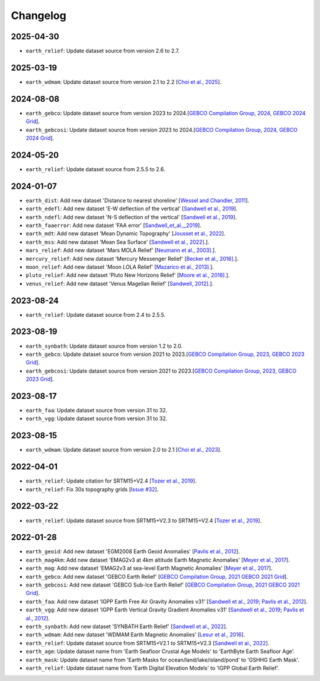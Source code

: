 Changelog
---------

2025-04-30
^^^^^^^^^^

- ``earth_relief``: Update dataset source from version 2.6 to 2.7.

2025-03-19
^^^^^^^^^^

- ``earth_wdmam``: Update dataset source from version 2.1 to 2.2 [`Choi et al., 2025 <https://www.wdmam.org/>`_].

2024-08-08
^^^^^^^^^^

- ``earth_gebco``: Update dataset source from version 2023 to 2024.[`GEBCO Compilation Group, 2024, GEBCO 2024 Grid <https://www.gebco.net/data_and_products/gridded_bathymetry_data/>`_].
- ``earth_gebcosi``: Update dataset source from version 2023 to 2024.[`GEBCO Compilation Group, 2024, GEBCO 2024 Grid <https://www.gebco.net/data_and_products/gridded_bathymetry_data/>`_].

2024-05-20
^^^^^^^^^^

- ``earth_relief``: Update dataset source from 2.5.5 to 2.6.

2024-01-07
^^^^^^^^^^

- ``earth_dist``: Add new dataset 'Distance to nearest shoreline' [`Wessel and Chandler, 2011 <https:doi.org/10.2478/s11600-010-0038-1>`_].
- ``earth_edefl``: Add new dataset 'E-W deflection of the vertical' [`Sandwell et al., 2019 <https://doi.org/10.1016/j.asr.2019.09.011>`_].
- ``earth_ndefl``: Add new dataset 'N-S deflection of the vertical' [`Sandwell et al., 2019 <https://doi.org/10.1016/j.asr.2019.09.011>`_].
- ``earth_faaerror``: Add new dataset 'FAA error' [`Sandwell_et_al.,_2019 <https://doi.org/10.1016/j.asr.2019.09.011>`_].
- ``earth_mdt``: Add new dataset 'Mean Dynamic Topography' [`Jousset et al., 2022 <https://doi.org/10.1016/j.asr.2019.09.011>`_].
- ``earth_mss``: Add new dataset 'Mean Sea Surface' [`Sandwell et al., 2022]. <https://topex.ucsd.edu/pub/MSS_replace/mss_sio_32.1.nc>`_].
- ``mars_relief``: Add new dataset 'Mars MOLA Relief' [`Neumann et al., 2003]. <https://doi.org/10.1029/2000JE001426/abstract>`_].
- ``mercury_relief``: Add new dataset 'Mercury Messenger Relief' [`Becker et al., 2016]. <https://www.hou.usra.edu/meetings/lpsc2016/pdf/2959.pdf>`_].
- ``moon_relief``: Add new dataset 'Moon LOLA Relief' [`Mazarico et al., 2013]. <https://doi.org/10.1007/s00190-011-0509-4>`_].
- ``pluto_relief``: Add new dataset 'Pluto New Horizons Relief' [`Moore et al., 2016]. <https://doi.org/10.1126/science.aad7055>`_].
- ``venus_relief``: Add new dataset 'Venus Magellan Relief' [`Sandwell, 2012]. <https://ntrs.nasa.gov/archive/nasa/casi.ntrs.nasa.gov/19940013181.pdf>`_].

2023-08-24
^^^^^^^^^^

- ``earth_relief``: Update dataset source from 2.4 to 2.5.5.

2023-08-19
^^^^^^^^^^

- ``earth_synbath``: Update dataset source from version 1.2 to 2.0.
- ``earth_gebco``: Update dataset source from version 2021 to 2023.[`GEBCO Compilation Group, 2023, GEBCO 2023 Grid <https://www.gebco.net/data_and_products/gridded_bathymetry_data/>`_].
- ``earth_gebcosi``: Update dataset source from version 2021 to 2023.[`GEBCO Compilation Group, 2023, GEBCO 2023 Grid <https://www.gebco.net/data_and_products/gridded_bathymetry_data/>`_].

2023-08-17
^^^^^^^^^^

- ``earth_faa``: Update dataset source from version 31 to 32.
- ``earth_vgg``: Update dataset source from version 31 to 32.

2023-08-15
^^^^^^^^^^

- ``earth_wdmam``: Update dataset source from version 2.0 to 2.1 [`Choi et al., 2023 <https://www.wdmam.org/>`_].

2022-04-01
^^^^^^^^^^

- ``earth_relief``: Update citation for SRTM15+V2.4 [`Tozer et al., 2019 <https://doi.org/10.1029/2019EA000658>`_].
- ``earth_relief``: Fix 30s topography grids [`Issue #32 <https://github.com/GenericMappingTools/remote-datasets/issues/32>`_].

2022-03-22
^^^^^^^^^^

- ``earth_relief``: Update dataset source from SRTM15+V2.3 to SRTM15+V2.4 [`Tozer et al., 2019 <https://doi.org/10.1029/2019EA000658>`_].

2022-01-28
^^^^^^^^^^

- ``earth_geoid``: Add new dataset 'EGM2008 Earth Geoid Anomalies' [`Pavlis et al., 2012 <https://doi.org/10.1029/2011JB008916>`_].
- ``earth_mag4km``: Add new dataset 'EMAG2v3 at 4km altitude Earth Magnetic Anomalies' [`Meyer et al., 2017 <https://doi.org/10.7289/V5H70CVX>`_].
- ``earth_mag``: Add new dataset 'EMAG2v3 at sea-level Earth Magnetic Anomalies' [`Meyer et al., 2017 <https://doi.org/10.7289/V5H70CVX>`_].
- ``earth_gebco``: Add new dataset 'GEBCO Earth Relief' [`GEBCO Compilation Group, 2021 GEBCO 2021 Grid <https://www.gebco.net/data_and_products/gridded_bathymetry_data/>`_].
- ``earth_gebcosi``: Add new dataset 'GEBCO Sub-Ice Earth Relief' [`GEBCO Compilation Group, 2021 GEBCO 2021 Grid <https://www.gebco.net/data_and_products/gridded_bathymetry_data/>`_].
- ``earth_faa``: Add new dataset 'IGPP Earth Free Air Gravity Anomalies v31' [`Sandwell et al., 2019 <https://doi.org/10.1016/j.asr.2019.09.011>`_; `Pavlis et al., 2012 <https://doi.org/10.1029/2011JB008916>`_].
- ``earth_vgg``: Add new dataset 'IGPP Earth Vertical Gravity Gradient Anomalies v31' [`Sandwell et al., 2019 <https://doi.org/10.1016/j.asr.2019.09.011>`_; `Pavlis et al., 2012 <https://doi.org/10.1029/2011JB008916>`_].
- ``earth_synbath``: Add new dataset 'SYNBATH Earth Relief' [`Sandwell et al., 2022 <https://doi.org/10.1002/essoar.10508279.1>`_].
- ``earth_wdmam``: Add new dataset 'WDMAM Earth Magnetic Anomalies' [`Lesur et al., 2016 <https://doi.org/10.1186/s40623-016-0404-6>`_].
- ``earth_relief``: Update dataset source from SRTM15+V2.1 to SRTM15+V2.3 [`Sandwell et al., 2022 <https://doi.org/10.1002/essoar.10508279.1>`_].
- ``earth_age``: Update dataset name from 'Earth Seafloor Crustal Age Models' to 'EarthByte Earth Seafloor Age'.
- ``earth_mask``: Update dataset name from 'Earth Masks for ocean/land/lake/island/pond' to 'GSHHG Earth Mask'.
- ``earth_relief``: Update dataset name from 'Earth Digital Elevation Models' to 'IGPP Global Earth Relief'.
